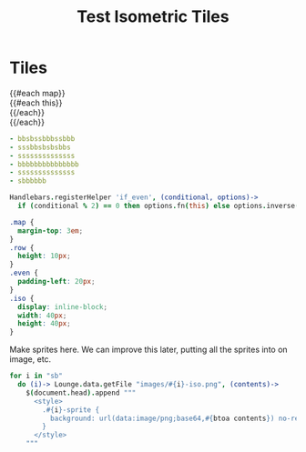 #+TITLE: Test Isometric Tiles
* Tiles
#+BEGIN_HTML :var map=map
<div class="map">
 {{#each map}}
   <div class="row {{#if_even @index}} even{{/if_even}}">
     {{#each this}}<div class="{{this}}-sprite iso" data-coords="{{@index}} {{@../index}}"></div>{{/each}}
   </div>
 {{/each}}
</div>
#+END_HTML

#+NAME: map
#+BEGIN_SRC yaml
- bbsbssbbbssbbb
- sssbbsbsbsbbs
- ssssssssssssss
- bbbbbbbbbbbbbbb
- ssssssssssssss
- sbbbbbb
#+END_SRC

#+BEGIN_SRC coffee :results def
Handlebars.registerHelper 'if_even', (conditional, options)->
  if (conditional % 2) == 0 then options.fn(this) else options.inverse(this)
#+END_SRC

#+BEGIN_SRC css
.map {
  margin-top: 3em;
}
.row {
  height: 10px;
}
.even {
  padding-left: 20px;
}
.iso {
  display: inline-block;
  width: 40px;
  height: 40px;
}
#+END_SRC

Make sprites here. We can improve this later, putting all the sprites into on
image, etc.

#+BEGIN_SRC coffee :results def
for i in "sb"
  do (i)-> Lounge.data.getFile "images/#{i}-iso.png", (contents)->
    $(document.head).append """
      <style>
        .#{i}-sprite {
          background: url(data:image/png;base64,#{btoa contents}) no-repeat bottom
        }
      </style>
    """
#+END_SRC
